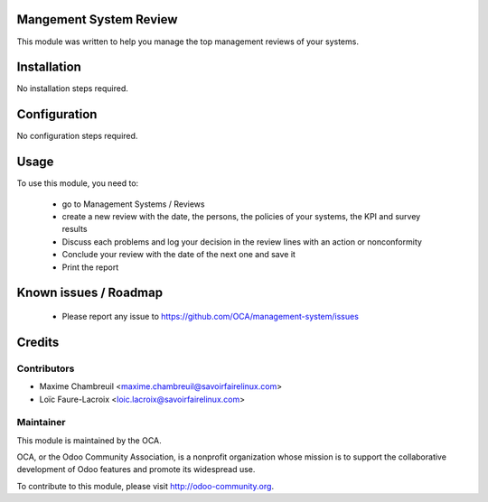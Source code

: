 Mangement System Review
=======================

This module was written to help you manage the top management reviews of your systems.

Installation
============

No installation steps required.

Configuration
=============

No configuration steps required.

Usage
=====

To use this module, you need to:

 * go to Management Systems / Reviews
 * create a new review with the date, the persons, the policies of your systems, the KPI and survey results
 * Discuss each problems and log your decision in the review lines with an action or nonconformity
 * Conclude your review with the date of the next one and save it
 * Print the report

.. image:: https://odoo-community.org/website/image/ir.attachment/5784_f2813bd/datas
   :alt: Try me on Runbot
   :target: https://runbot.odoo-community.org/runbot/128/8.0

Known issues / Roadmap
======================

 * Please report any issue to https://github.com/OCA/management-system/issues 

Credits
=======

Contributors
------------

* Maxime Chambreuil <maxime.chambreuil@savoirfairelinux.com>
* Loïc Faure-Lacroix <loic.lacroix@savoirfairelinux.com>

Maintainer
----------

.. image:: http://odoo-community.org/logo.png
   :alt: Odoo Community Association
   :target: http://odoo-community.org

This module is maintained by the OCA.

OCA, or the Odoo Community Association, is a nonprofit organization whose mission is to support the collaborative development of Odoo features and promote its widespread use.

To contribute to this module, please visit http://odoo-community.org.
